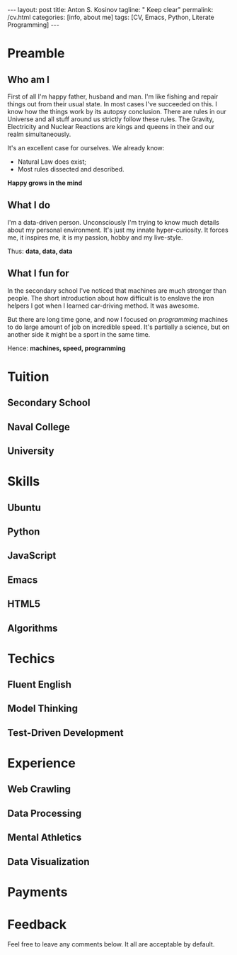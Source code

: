 #+BEGIN_HTML
---
layout: post
title: Anton S. Kosinov
tagline: " Keep clear"
permalink: /cv.html
categories: [info, about me]
tags: [CV, Emacs, Python, Literate Programming]
---
#+END_HTML
#+STARTUP: showall
#+OPTIONS: tags:nil num:nil \n:nil @:t ::t |:t ^:{} _:{} *:t

* Preamble

** Who am I
   First of all I'm happy father, husband and man. I'm like fishing and repair things
   out from their usual state. In most cases I've succeeded on this. I know how the
   things work by its autopsy conclusion. There are rules in our Universe and all stuff
   around us strictly follow these rules. The Gravity, Electricity and Nuclear Reactions
   are kings and queens in their and our realm simultaneously.

   It's an excellent case for ourselves. We already know:
    - Natural Law does exist;
    - Most rules dissected and described.
   
   *Happy grows in the mind*

** What I do

   I'm a data-driven person. Unconsciously I'm trying to know much details about my
   personal environment. It's just my innate hyper-curiosity. It forces me, it inspires
   me, it is my passion, hobby and my live-style.

   Thus: *data, data, data*

** What I fun for

   In the secondary school I've noticed that machines are much stronger than people.
   The short introduction about how difficult is to enslave the iron helpers I got
   when I learned car-driving method. It was awesome.

   But there are long time gone, and now I focused on /programming/ machines to do
   large amount of job on incredible speed. It's partially a science, but on another
   side it might be a sport in the same time.

   Hence: *machines, speed, programming* 

* Tuition

** Secondary School

** Naval College

** University

* Skills

** Ubuntu

** Python

** JavaScript

** Emacs

** HTML5

** Algorithms

* Techics

** Fluent English

** Model Thinking

** Test-Driven Development


* Experience

** Web Crawling

** Data Processing

** Mental Athletics

** Data Visualization

* Payments

* Feedback
  Feel free to leave any comments below. It all are acceptable by default.
  
